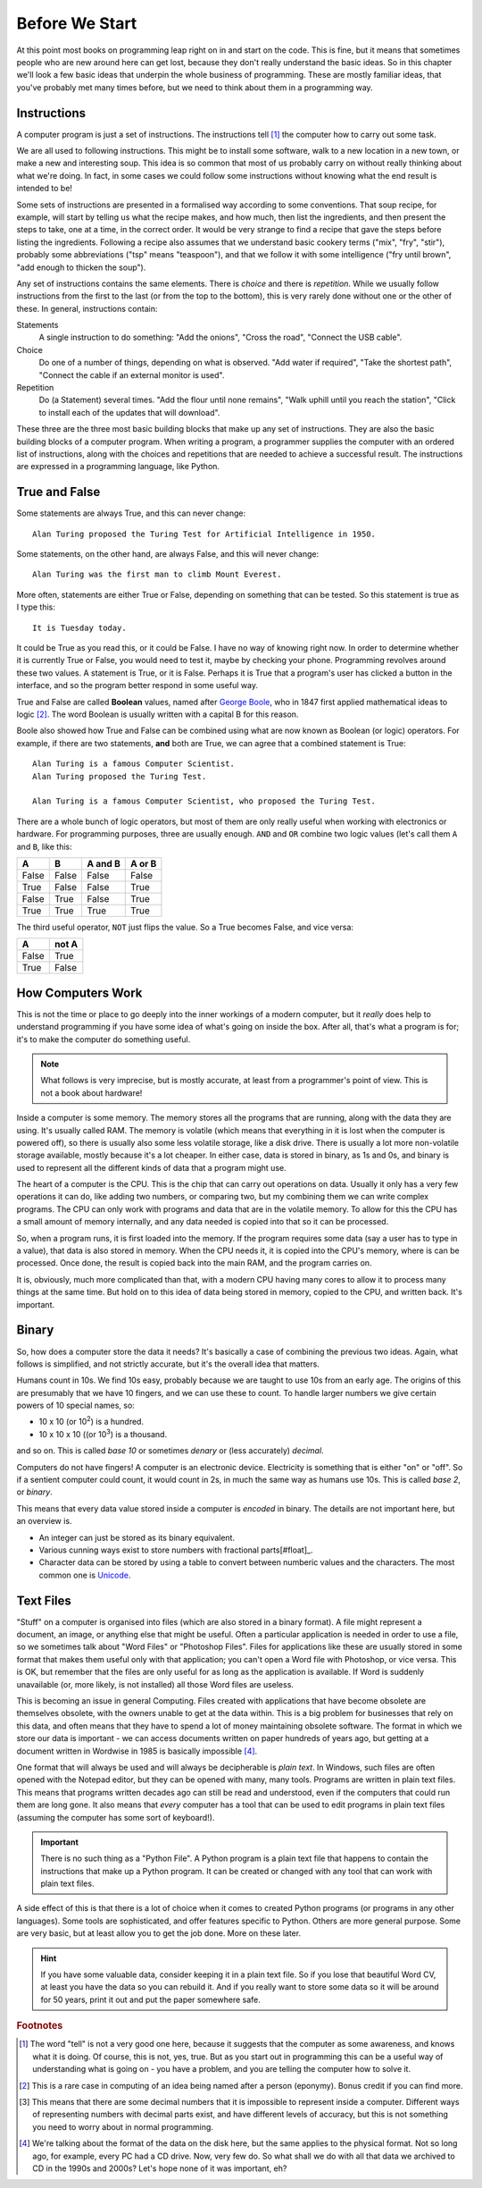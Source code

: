 ===============
Before We Start
===============

At this point most books on programming leap right on in and start on the code. This is fine, but it means that sometimes people who are new around here can get lost, because they don't really understand the basic ideas. So in this chapter we'll look a few basic ideas that underpin the whole business of programming. These are mostly familiar ideas, that you've probably met many times before, but we need to think about them in a programming way.

Instructions
============

A computer program is just a set of instructions. The instructions tell [#tell]_ the computer how to carry out some task.

We are all used to following instructions. This might be to install some software, walk to a new location in a new town, or make a new and interesting soup. This idea is so common that most of us probably carry on without really thinking about what we're doing. In fact, in some cases we could follow some instructions without knowing what the end result is intended to be!

Some sets of instructions are presented in a formalised way according to some conventions. That soup recipe, for example, will start by telling us what the recipe makes, and how much, then list the ingredients, and then present the steps to take, one at a time, in the correct order. It would be very strange to find a recipe that gave the steps before listing the ingredients. Following a recipe also assumes that we understand basic cookery terms ("mix", "fry", "stir"), probably some abbreviations ("tsp" means "teaspoon"), and that we follow it with some intelligence ("fry until brown", "add enough to thicken the soup").

Any set of instructions contains the same elements. There is *choice* and there is *repetition*. While we usually follow instructions from the first to the last (or from the top to the bottom), this is very rarely done without one or the other of these. In general, instructions contain:

Statements
    A single instruction to do something: "Add the onions", "Cross the road", "Connect the USB cable".
Choice
    Do one of a number of things, depending on what is observed. "Add water if required", "Take the shortest path", "Connect the cable if an external monitor is used".
Repetition
    Do (a Statement) several times. "Add the flour until none remains", "Walk uphill until you reach the station", "Click to install each of the updates that will download".

These three are the three most basic building blocks that make up any set of instructions. They are also the basic building blocks of a computer program. When writing a program, a programmer supplies the computer with an ordered list of instructions, along with the choices and repetitions that are needed to achieve a successful result. The instructions are expressed in a programming language, like Python.

True and False
==============

.. highlight:: none

Some statements are always True, and this can never change::

    Alan Turing proposed the Turing Test for Artificial Intelligence in 1950.

Some statements, on the other hand, are always False, and this will never change::

    Alan Turing was the first man to climb Mount Everest.

More often, statements are either True or False, depending on something that can be tested. So this statement is true as I type this::

    It is Tuesday today.

It could be True as you read this, or it could be False. I have no way of knowing right now. In order to determine whether it is currently True or False, you would need to test it, maybe by checking your phone. Programming revolves around these two values. A statement is True, or it is False. Perhaps it is True that a program's user has clicked a button in the interface, and so the program better respond in some useful way.

True and False are called **Boolean** values, named after `George Boole <https://en.wikipedia.org/wiki/George_Boole>`_, who in 1847 first applied mathematical ideas to logic [#bool]_. The word Boolean is usually written with a capital B for this reason.

Boole also showed how True and False can be combined using what are now known as Boolean (or logic) operators. For example, if there are two statements, **and** both are True, we can agree that a combined statement is True::

    Alan Turing is a famous Computer Scientist.
    Alan Turing proposed the Turing Test.

    Alan Turing is a famous Computer Scientist, who proposed the Turing Test.

There are a whole bunch of logic operators, but most of them are only really useful when working with electronics or hardware. For programming purposes, three are usually enough. ``AND`` and ``OR`` combine two logic values (let's call them ``A`` and ``B``, like this:

=====  =====  =======  ======
  A      B    A and B  A or B
=====  =====  =======  ======
False  False  False    False
True   False  False    True
False  True   False    True
True   True   True     True
=====  =====  =======  ======

The third useful operator, ``NOT`` just flips the value. So a True becomes False, and vice versa:

===== =====
  A   not A
===== =====
False True
True  False
===== =====

How Computers Work
==================

This is not the time or place to go deeply into the inner workings of a modern computer, but it *really* does help to understand programming if you have some idea of what's going on inside the box. After all, that's what a program is for; it's to make the computer do something useful.

.. note::
   What follows is very imprecise, but is mostly accurate, at least from a programmer's point of view. This is not a book about hardware!

Inside a computer is some memory. The memory stores all the programs that are running, along with the data they are using. It's usually called RAM. The memory is volatile (which means that everything in it is lost when the computer is powered off), so there is usually also some less volatile storage, like a disk drive. There is usually a lot more non-volatile storage available, mostly because it's a lot cheaper. In either case, data is stored in binary, as 1s and 0s, and binary is used to represent all the different kinds of data that a program might use.

The heart of a computer is the CPU. This is the chip that can carry out operations on data. Usually it only has a very few operations it can do, like adding two numbers, or comparing two, but my combining them we can write complex programs. The CPU can only work with programs and data that are in the volatile memory. To allow for this the CPU has a small amount of memory internally, and any data needed is copied into that so it can be processed.

So, when a program runs, it is first loaded into the memory. If the program requires some data (say a user has to type in a value), that data is also stored in memory. When the CPU needs it, it is copied into the CPU's memory, where is can be processed. Once done, the result is copied back into the main RAM, and the program carries on.

It is, obviously, much more complicated than that, with a modern CPU having many cores to allow it to process many things at the same time. But hold on to this idea of data being stored in memory, copied to the CPU, and written back. It's important.

Binary
======

So, how does a computer store the data it needs? It's basically a case of combining the previous two ideas. Again, what follows is simplified, and not strictly accurate, but it's the overall idea that matters.

Humans count in 10s. We find 10s easy, probably because we are taught to use 10s from an early age. The origins of this are presumably that we have 10 fingers, and we can use these to count. To handle larger numbers we give certain powers of 10 special names, so:

* 10 x 10 (or 10\ :sup:`2`) is a hundred.
* 10 x 10 x 10 ((or 10\ :sup:`3`) is a thousand.

and so on. This is called *base 10* or sometimes *denary* or (less accurately) *decimal*.

Computers do not have fingers! A computer is an electronic device. Electricity is something that is either "on" or "off". So if a sentient computer could count, it would count in 2s, in much the same way as humans use 10s. This is called *base 2*, or *binary*.

This means that every data value stored inside a computer is *encoded* in binary. The details are not important here, but an overview is.

* An integer can just be stored as its binary equivalent.
* Various cunning ways exist to store numbers with fractional parts[#float]_.
* Character data can be stored by using a table to convert between numberic values and the characters. The most common one
  is `Unicode <https://en.wikipedia.org/wiki/Unicode>`_.

Text Files
==========

"Stuff" on a computer is organised into files (which are also stored in a binary format). A file might represent a document, an image, or anything else that might be useful. Often a particular application is needed in order to use a file, so we sometimes talk about "Word Files" or "Photoshop Files". Files for applications like these are usually stored in some format that makes them useful only with that application; you can't open a Word file with Photoshop, or vice versa. This is OK, but remember that the files are only useful for as long as the application is available. If Word is suddenly unavailable (or, more likely, is not installed) all those Word files are useless.

This is becoming an issue in general Computing. Files created with applications that have become obsolete are themselves obsolete, with the owners unable to get at the data within. This is a big problem for businesses that rely on this data, and often means that they have to spend a lot of money maintaining obsolete software. The format in which we store our data is important - we can access documents written on paper hundreds of years ago, but getting at a document written in Wordwise in 1985 is basically impossible [#cds]_.

One format that will always be used and will always be decipherable is *plain text*. In Windows, such files are often opened with the Notepad editor, but they can be opened with many, many tools. Programs are written in plain text files. This means that programs written decades ago can still be read and understood, even if the computers that could run them are long gone. It also means that *every* computer has a tool that can be used to edit programs in plain text files (assuming the computer has some sort of keyboard!).

.. important::
   There is no such thing as a "Python File". A Python program is a plain text file that happens to contain the instructions that make up a Python program. It can be created or changed with any tool that can work with plain text files.

A side effect of this is that there is a lot of choice when it comes to created Python programs (or programs in any other languages). Some tools are sophisticated, and offer features specific to Python. Others are more general purpose. Some are very basic, but at least allow you to get the job done. More on these later.

.. hint::
   If you have some valuable data, consider keeping it in a plain text file. So if you lose that beautiful Word CV, at least you have the data so you can rebuild it. And if you really want to store some data so it will be around for 50 years, print it out and put the paper somewhere safe.

.. rubric:: Footnotes

.. [#tell] The word "tell" is not a very good one here, because it suggests that the computer as some awareness, and knows what it is doing. Of course, this is not, yes, true. But as you start out in programming this can be a useful way of understanding what is going on - you have a problem, and you are telling the computer how to solve it.
.. [#bool] This is a rare case in computing of an idea being named after a person (eponymy). Bonus credit if you can find more.
.. [#float] This means that there are some decimal numbers that it is impossible to represent inside a computer. Different ways of representing numbers with decimal parts exist, and have different levels of accuracy, but this is not something you need to worry about in normal programming.
.. [#cds] We're talking about the format of the data on the disk here, but the same applies to the physical format. Not so long ago, for example, every PC had a CD drive. Now, very few do. So what shall we do with all that data we archived to CD in the 1990s and 2000s? Let's hope none of it was important, eh?

